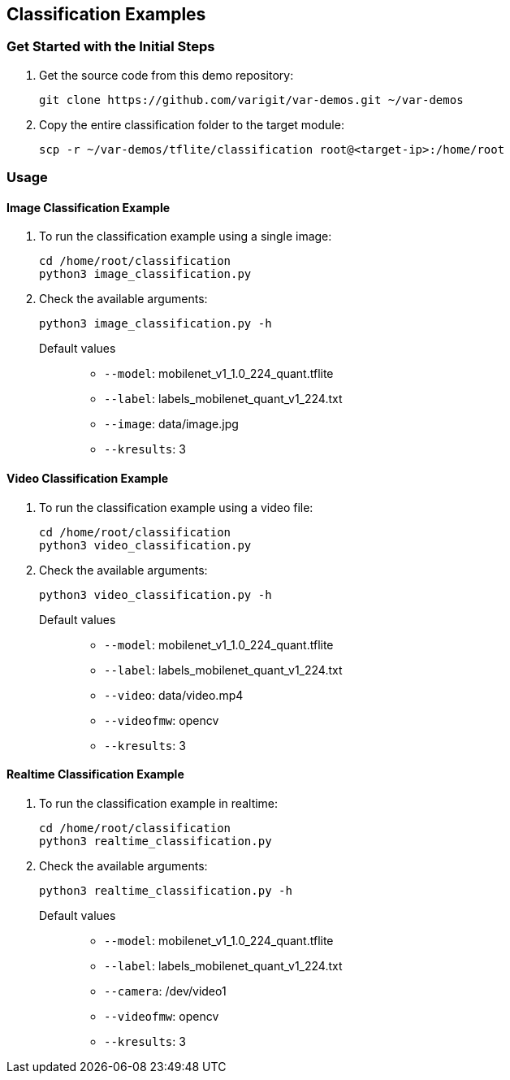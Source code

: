 // Copyright 2021 Variscite LTD
// SPDX-License-Identifier: BSD-3-Clause

ifdef::env-github[]
:tip-caption: :bulb:
:note-caption: :information_source:
:important-caption: :heavy_exclamation_mark:
:caution-caption: :fire:
:warning-caption: :warning:
:source-highlighter: :rouge:
endif::[]

== Classification Examples

=== Get Started with the Initial Steps

. Get the source code from this demo repository:
+
[source,console]
----
git clone https://github.com/varigit/var-demos.git ~/var-demos
----
+
. Copy the entire classification folder to the target module:
+
[source,console]
----
scp -r ~/var-demos/tflite/classification root@<target-ip>:/home/root
----

=== Usage

==== Image Classification Example

. To run the classification example using a single image:
+
[source,console]
----
cd /home/root/classification
python3 image_classification.py
----
+
. Check the available arguments:
+
[source,console]
----
python3 image_classification.py -h
----
+
Default values::
* `--model`: mobilenet_v1_1.0_224_quant.tflite
* `--label`: labels_mobilenet_quant_v1_224.txt
* `--image`: data/image.jpg
* `--kresults`: 3

==== Video Classification Example

. To run the classification example using a video file:
+
[source,console]
----
cd /home/root/classification
python3 video_classification.py
----
+
. Check the available arguments:
+
[source,console]
----
python3 video_classification.py -h
----
+
Default values::
* `--model`: mobilenet_v1_1.0_224_quant.tflite
* `--label`: labels_mobilenet_quant_v1_224.txt
* `--video`: data/video.mp4
* `--videofmw`: opencv
* `--kresults`: 3

==== Realtime Classification Example

. To run the classification example in realtime:
+
[source,console]
----
cd /home/root/classification
python3 realtime_classification.py
----
+
. Check the available arguments:
+
[source,console]
----
python3 realtime_classification.py -h
----
+
Default values::
* `--model`: mobilenet_v1_1.0_224_quant.tflite
* `--label`: labels_mobilenet_quant_v1_224.txt
* `--camera`: /dev/video1
* `--videofmw`: opencv
* `--kresults`: 3

